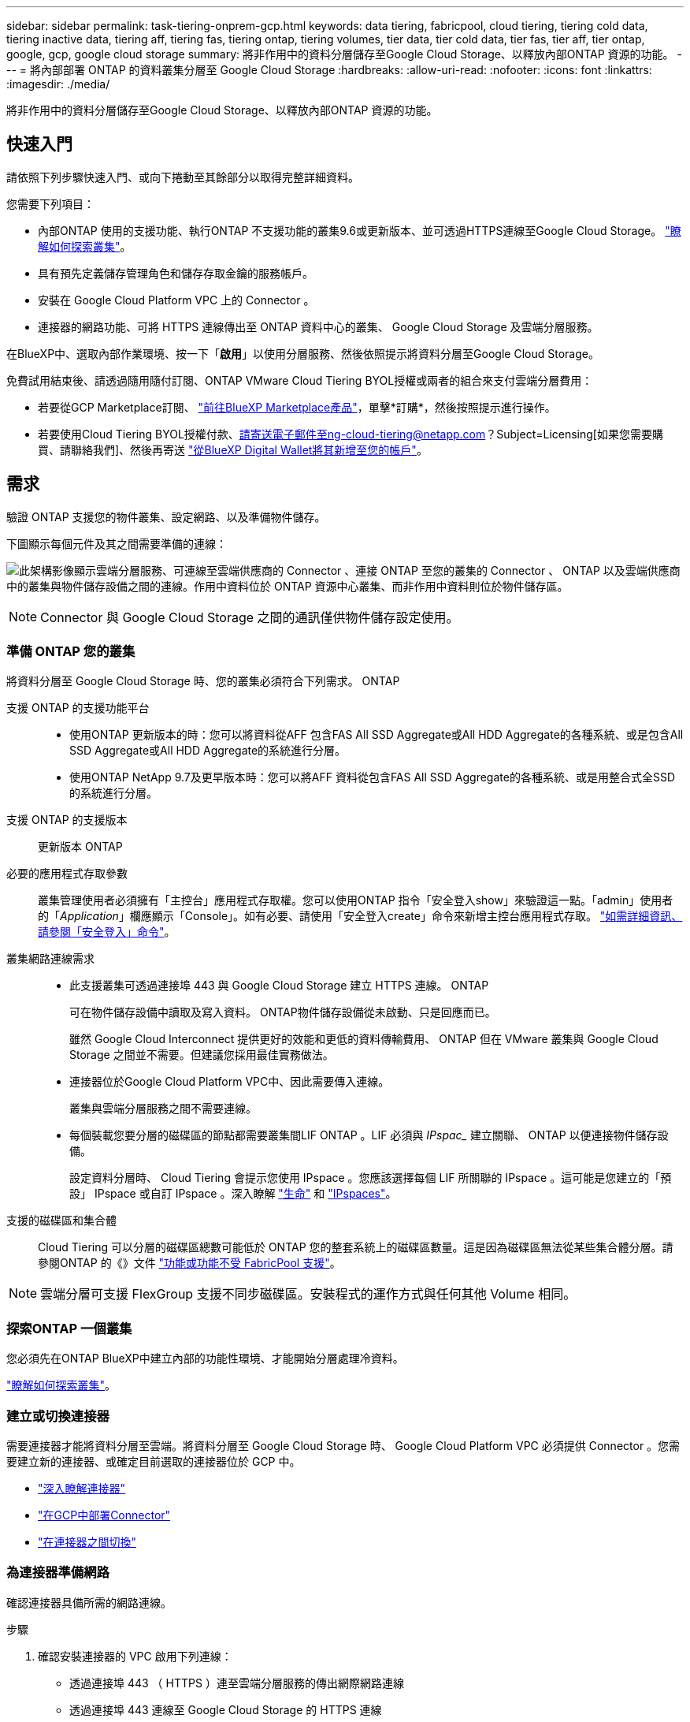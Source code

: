 ---
sidebar: sidebar 
permalink: task-tiering-onprem-gcp.html 
keywords: data tiering, fabricpool, cloud tiering, tiering cold data, tiering inactive data, tiering aff, tiering fas, tiering ontap, tiering volumes, tier data, tier cold data, tier fas, tier aff, tier ontap, google, gcp, google cloud storage 
summary: 將非作用中的資料分層儲存至Google Cloud Storage、以釋放內部ONTAP 資源的功能。 
---
= 將內部部署 ONTAP 的資料叢集分層至 Google Cloud Storage
:hardbreaks:
:allow-uri-read: 
:nofooter: 
:icons: font
:linkattrs: 
:imagesdir: ./media/


[role="lead"]
將非作用中的資料分層儲存至Google Cloud Storage、以釋放內部ONTAP 資源的功能。



== 快速入門

請依照下列步驟快速入門、或向下捲動至其餘部分以取得完整詳細資料。

[role="quick-margin-para"]
您需要下列項目：

* 內部ONTAP 使用的支援功能、執行ONTAP 不支援功能的叢集9.6或更新版本、並可透過HTTPS連線至Google Cloud Storage。 https://docs.netapp.com/us-en/cloud-manager-ontap-onprem/task-discovering-ontap.html["瞭解如何探索叢集"^]。
* 具有預先定義儲存管理角色和儲存存取金鑰的服務帳戶。
* 安裝在 Google Cloud Platform VPC 上的 Connector 。
* 連接器的網路功能、可將 HTTPS 連線傳出至 ONTAP 資料中心的叢集、 Google Cloud Storage 及雲端分層服務。


[role="quick-margin-para"]
在BlueXP中、選取內部作業環境、按一下「*啟用*」以使用分層服務、然後依照提示將資料分層至Google Cloud Storage。

[role="quick-margin-para"]
免費試用結束後、請透過隨用隨付訂閱、ONTAP VMware Cloud Tiering BYOL授權或兩者的組合來支付雲端分層費用：

* 若要從GCP Marketplace訂閱、 https://console.cloud.google.com/marketplace/details/netapp-cloudmanager/cloud-manager?supportedpurview=project&rif_reserved["前往BlueXP Marketplace產品"^]，單擊*訂購*，然後按照提示進行操作。
* 若要使用Cloud Tiering BYOL授權付款、請寄送電子郵件至ng-cloud-tiering@netapp.com？Subject=Licensing[如果您需要購買、請聯絡我們]、然後再寄送 link:task-licensing-cloud-tiering.html#add-cloud-tiering-byol-licenses-to-your-account["從BlueXP Digital Wallet將其新增至您的帳戶"]。




== 需求

驗證 ONTAP 支援您的物件叢集、設定網路、以及準備物件儲存。

下圖顯示每個元件及其之間需要準備的連線：

image:diagram_cloud_tiering_google.png["此架構影像顯示雲端分層服務、可連線至雲端供應商的 Connector 、連接 ONTAP 至您的叢集的 Connector 、 ONTAP 以及雲端供應商中的叢集與物件儲存設備之間的連線。作用中資料位於 ONTAP 資源中心叢集、而非作用中資料則位於物件儲存區。"]


NOTE: Connector 與 Google Cloud Storage 之間的通訊僅供物件儲存設定使用。



=== 準備 ONTAP 您的叢集

將資料分層至 Google Cloud Storage 時、您的叢集必須符合下列需求。 ONTAP

支援 ONTAP 的支援功能平台::
+
--
* 使用ONTAP 更新版本的時：您可以將資料從AFF 包含FAS All SSD Aggregate或All HDD Aggregate的各種系統、或是包含All SSD Aggregate或All HDD Aggregate的系統進行分層。
* 使用ONTAP NetApp 9.7及更早版本時：您可以將AFF 資料從包含FAS All SSD Aggregate的各種系統、或是用整合式全SSD的系統進行分層。


--
支援 ONTAP 的支援版本:: 更新版本 ONTAP
必要的應用程式存取參數:: 叢集管理使用者必須擁有「主控台」應用程式存取權。您可以使用ONTAP 指令「安全登入show」來驗證這一點。「admin」使用者的「_Application_」欄應顯示「Console」。如有必要、請使用「安全登入create」命令來新增主控台應用程式存取。 https://docs.netapp.com/us-en/ontap-cli-9111/security-login-create.html["如需詳細資訊、請參閱「安全登入」命令"]。
叢集網路連線需求::
+
--
* 此支援叢集可透過連接埠 443 與 Google Cloud Storage 建立 HTTPS 連線。 ONTAP
+
可在物件儲存設備中讀取及寫入資料。 ONTAP物件儲存設備從未啟動、只是回應而已。

+
雖然 Google Cloud Interconnect 提供更好的效能和更低的資料傳輸費用、 ONTAP 但在 VMware 叢集與 Google Cloud Storage 之間並不需要。但建議您採用最佳實務做法。

* 連接器位於Google Cloud Platform VPC中、因此需要傳入連線。
+
叢集與雲端分層服務之間不需要連線。

* 每個裝載您要分層的磁碟區的節點都需要叢集間LIF ONTAP 。LIF 必須與 _IPspac__ 建立關聯、 ONTAP 以便連接物件儲存設備。
+
設定資料分層時、 Cloud Tiering 會提示您使用 IPspace 。您應該選擇每個 LIF 所關聯的 IPspace 。這可能是您建立的「預設」 IPspace 或自訂 IPspace 。深入瞭解 https://docs.netapp.com/us-en/ontap/networking/create_a_lif.html["生命"^] 和 https://docs.netapp.com/us-en/ontap/networking/standard_properties_of_ipspaces.html["IPspaces"^]。



--
支援的磁碟區和集合體:: Cloud Tiering 可以分層的磁碟區總數可能低於 ONTAP 您的整套系統上的磁碟區數量。這是因為磁碟區無法從某些集合體分層。請參閱ONTAP 的《》文件 https://docs.netapp.com/us-en/ontap/fabricpool/requirements-concept.html#functionality-or-features-not-supported-by-fabricpool["功能或功能不受 FabricPool 支援"^]。



NOTE: 雲端分層可支援 FlexGroup 支援不同步磁碟區。安裝程式的運作方式與任何其他 Volume 相同。



=== 探索ONTAP 一個叢集

您必須先在ONTAP BlueXP中建立內部的功能性環境、才能開始分層處理冷資料。

https://docs.netapp.com/us-en/cloud-manager-ontap-onprem/task-discovering-ontap.html["瞭解如何探索叢集"^]。



=== 建立或切換連接器

需要連接器才能將資料分層至雲端。將資料分層至 Google Cloud Storage 時、 Google Cloud Platform VPC 必須提供 Connector 。您需要建立新的連接器、或確定目前選取的連接器位於 GCP 中。

* https://docs.netapp.com/us-en/cloud-manager-setup-admin/concept-connectors.html["深入瞭解連接器"^]
* https://docs.netapp.com/us-en/cloud-manager-setup-admin/task-creating-connectors-gcp.html["在GCP中部署Connector"^]
* https://docs.netapp.com/us-en/cloud-manager-setup-admin/task-managing-connectors.html["在連接器之間切換"^]




=== 為連接器準備網路

確認連接器具備所需的網路連線。

.步驟
. 確認安裝連接器的 VPC 啟用下列連線：
+
** 透過連接埠 443 （ HTTPS ）連至雲端分層服務的傳出網際網路連線
** 透過連接埠 443 連線至 Google Cloud Storage 的 HTTPS 連線
** 透過連接埠443連線至ONTAP 您的SURF叢 集管理LIF的HTTPS連線


. 選用：在您打算部署Connector的子網路上啟用私有Google Access。
+
https://cloud.google.com/vpc/docs/configure-private-google-access["私有 Google 存取"^] 如果 ONTAP 您從某個叢集直接連線至 VPC 、而且想要連接器與 Google Cloud Storage 之間的通訊保持在虛擬私有網路中、建議您使用。請注意、 Private Google Access 適用於僅有內部（私有） IP 位址（無外部 IP 位址）的 VM 執行個體。





=== 準備Google Cloud Storage

當您設定分層時、需要為具有 Storage Admin 權限的服務帳戶提供儲存存取金鑰。服務帳戶可讓雲端分層驗證及存取用於資料分層的雲端儲存桶。這些金鑰是必要的、以便 Google Cloud Storage 知道誰在提出要求。

雲端儲存桶必須位於 link:reference-google-support.html#supported-google-cloud-regions["支援雲端分層的區域"]。


NOTE: 如果您計畫設定雲端分層以使用較低成本的儲存類別、以便階層式資料在特定天數後轉換至該類別、則在GCP帳戶中設定儲存區時、不得選擇任何生命週期規則。雲端分層可管理生命週期的轉換。

.步驟
. https://cloud.google.com/iam/docs/creating-managing-service-accounts#creating_a_service_account["建立具有預先定義儲存管理角色的服務帳戶"^]。
. 前往 https://console.cloud.google.com/storage/settings["GCP 儲存設定"^] 並建立服務帳戶的存取金鑰：
+
.. 選取專案、然後按一下 * 互通性 * 。如果您尚未啟用、請按一下 * 「啟用互通性存取」 * 。
.. 在 * 服務帳戶的存取金鑰 * 下、按一下 * 建立服務帳戶的金鑰 * 、選取您剛建立的服務帳戶、然後按一下 * 建立金鑰 * 。
+
之後設定雲端分層時、您需要輸入金鑰。







== 將第一個叢集的非作用中資料分層至 Google Cloud Storage

在您準備好 Google Cloud 環境之後、請從第一個叢集開始分層處理非作用中資料。

.您需要的是 #8217 ；需要的是什麼
* https://docs.netapp.com/us-en/cloud-manager-ontap-onprem/task-discovering-ontap.html["內部部署工作環境"^]。
* 具有 Storage Admin 角色之服務帳戶的儲存存取金鑰。


.步驟
. 選取內部叢集。
. 按一下「*啟用*」以取得分層服務。
+
如果Google Cloud Storage分層目的地在畫版上作為工作環境存在、您可以將叢集拖曳至Google Cloud Storage工作環境、以啟動設定精靈。

+
image:screenshot_setup_tiering_onprem.png["螢幕擷取畫面顯示當您選取內部ONTAP 環境時、畫面右側會出現「Enable（啟用）」選項。"]

. *定義物件儲存名稱*：輸入此物件儲存設備的名稱。它必須與此叢集上的Aggregate所使用的任何其他物件儲存設備都是獨一無二的。
. *選擇供應商*：選擇* Google Cloud *、然後按一下*繼續*。
. 完成「*建立物件儲存*」頁面上的步驟：
+
.. * Bucket *：新增Google Cloud Storage儲存庫或選擇現有儲存庫。
.. *儲存設備類別生命週期*：雲端分層管理階層式資料的生命週期轉換。資料是從_Standard_類別開始、但您可以建立規則、以便在特定天數後將資料移至其他類別。
+
選取您要將階層式資料移轉至的Google Cloud儲存類別、以及資料移動前的天數、然後按一下*繼續*。例如、以下螢幕快照顯示、階層式資料會在物件儲存設備的30天後、從_Standard_類別移至_Nearlin__類別、然後在物件儲存設備的60天後移至_Coldlin__類別。

+
如果您選擇*保留此儲存類別中的資料*、則資料會保留在該儲存類別中。 link:reference-google-support.html["請參閱支援的儲存類別"^]。

+
image:screenshot_tiering_lifecycle_selection_gcp.png["螢幕擷取畫面顯示如何選擇在特定天數後移動資料的其他儲存類別。"]

+
請注意、生命週期規則會套用至所選儲存區中的所有物件。

.. * 認證 * ：輸入具有儲存管理角色之服務帳戶的儲存存取金鑰和秘密金鑰。
.. *叢集網路*：選取ONTAP 要用於連接物件儲存設備的IPspace。
+
選擇正確的 IPspace 、可確保 Cloud Tiering 能夠設定從 ONTAP 效益到雲端供應商物件儲存的連線。



. 按一下 * 繼續 * 以選取您要分層的磁碟區。
. 在「_層級磁碟區_」頁面上、選取您要設定分層的磁碟區、然後啟動「層級原則」頁面：
+
** 若要選取所有Volume、請勾選標題列中的方塊（image:button_backup_all_volumes.png[""]），然後單擊* Configure Volume*（配置卷*）。
** 若要選取多個磁碟區、請勾選每個磁碟區的方塊（image:button_backup_1_volume.png[""]），然後單擊* Configure Volume*（配置卷*）。
** 若要選取單一Volume、請按一下該列（或 image:screenshot_edit_icon.gif["編輯鉛筆圖示"] 圖示）。
+
image:screenshot_tiering_tier_volumes.png["螢幕擷取畫面顯示如何選取單一Volume、多個Volume或所有Volume、以及「修改選取的Volume」按鈕。"]



. 在_分層原則_對話方塊中、選取分層原則、選擇性地調整所選磁碟區的冷卻天數、然後按一下*套用*。
+
link:concept-cloud-tiering.html#volume-tiering-policies["深入瞭解磁碟區分層原則和冷卻天數"]。

+
image:screenshot_tiering_policy_settings.png["顯示可設定分層原則設定的快照。"]



您已成功設定從叢集上的磁碟區到 Google Cloud 物件儲存區的資料分層。

link:task-licensing-cloud-tiering.html["請務必訂閱雲端分層服務"]。

您可以檢閱叢集上作用中和非作用中資料的相關資訊。 link:task-managing-tiering.html["深入瞭解如何管理分層設定"]。

您也可以建立額外的物件儲存設備、以便在叢集上的特定集合體將資料分層至不同的物件存放區。或者、如果您打算使用FabricPool 「支援物件鏡射」、將階層式資料複寫到其他物件存放區。 link:task-managing-object-storage.html["深入瞭解物件存放區的管理"]。
